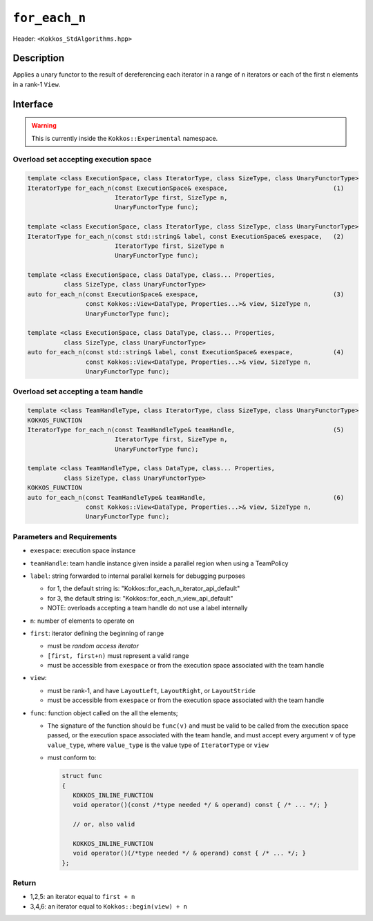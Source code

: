 
``for_each_n``
==============

Header: ``<Kokkos_StdAlgorithms.hpp>``

Description
-----------

Applies a unary functor to the result of dereferencing each iterator in a range of ``n`` iterators
or each of the first ``n`` elements in a rank-1 ``View``.

Interface
---------

.. warning:: This is currently inside the ``Kokkos::Experimental`` namespace.

Overload set accepting execution space
~~~~~~~~~~~~~~~~~~~~~~~~~~~~~~~~~~~~~~

.. code-block:: cpp

   template <class ExecutionSpace, class IteratorType, class SizeType, class UnaryFunctorType>
   IteratorType for_each_n(const ExecutionSpace& exespace,                             (1)
			   IteratorType first, SizeType n,
			   UnaryFunctorType func);

   template <class ExecutionSpace, class IteratorType, class SizeType, class UnaryFunctorType>
   IteratorType for_each_n(const std::string& label, const ExecutionSpace& exespace,   (2)
			   IteratorType first, SizeType n
			   UnaryFunctorType func);

   template <class ExecutionSpace, class DataType, class... Properties,
	     class SizeType, class UnaryFunctorType>
   auto for_each_n(const ExecutionSpace& exespace,                                     (3)
                   const Kokkos::View<DataType, Properties...>& view, SizeType n,
		   UnaryFunctorType func);

   template <class ExecutionSpace, class DataType, class... Properties,
	     class SizeType, class UnaryFunctorType>
   auto for_each_n(const std::string& label, const ExecutionSpace& exespace,           (4)
		   const Kokkos::View<DataType, Properties...>& view, SizeType n,
		   UnaryFunctorType func);

Overload set accepting a team handle
~~~~~~~~~~~~~~~~~~~~~~~~~~~~~~~~~~~~

.. versionadded:: 4.2

.. code-block:: cpp

   template <class TeamHandleType, class IteratorType, class SizeType, class UnaryFunctorType>
   KOKKOS_FUNCTION
   IteratorType for_each_n(const TeamHandleType& teamHandle,                           (5)
			   IteratorType first, SizeType n,
			   UnaryFunctorType func);

   template <class TeamHandleType, class DataType, class... Properties,
	     class SizeType, class UnaryFunctorType>
   KOKKOS_FUNCTION
   auto for_each_n(const TeamHandleType& teamHandle,                                   (6)
		   const Kokkos::View<DataType, Properties...>& view, SizeType n,
		   UnaryFunctorType func);

Parameters and Requirements
~~~~~~~~~~~~~~~~~~~~~~~~~~~

- ``exespace``: execution space instance

- ``teamHandle``: team handle instance given inside a parallel region when using a TeamPolicy

- ``label``: string forwarded to internal parallel kernels for debugging purposes

  - for 1, the default string is: "Kokkos::for_each_n_iterator_api_default"

  - for 3, the default string is: "Kokkos::for_each_n_view_api_default"

  - NOTE: overloads accepting a team handle do not use a label internally

- ``n``: number of elements to operate on

- ``first``: iterator defining the beginning of range

  - must be *random access iterator*

  - ``[first, first+n)`` must represent a valid range

  - must be accessible from ``exespace`` or from the execution space associated with the team handle

- ``view``:

  - must be rank-1, and have ``LayoutLeft``, ``LayoutRight``, or ``LayoutStride``

  - must be accessible from ``exespace`` or from the execution space associated with the team handle

- ``func``: function object called on the all the elements;

  - The signature of the function should be ``func(v)`` and must be valid to be called from the execution space passed,
    or the execution space associated with the team handle, and must accept every argument ``v`` of type
    ``value_type``, where ``value_type`` is the value type of ``IteratorType`` or ``view``

  - must conform to:

    .. code-block:: cpp

       struct func
       {
	  KOKKOS_INLINE_FUNCTION
	  void operator()(const /*type needed */ & operand) const { /* ... */; }

	  // or, also valid

	  KOKKOS_INLINE_FUNCTION
	  void operator()(/*type needed */ & operand) const { /* ... */; }
       };

Return
~~~~~~

- 1,2,5: an iterator equal to ``first + n``

- 3,4,6: an iterator equal to ``Kokkos::begin(view) + n``
